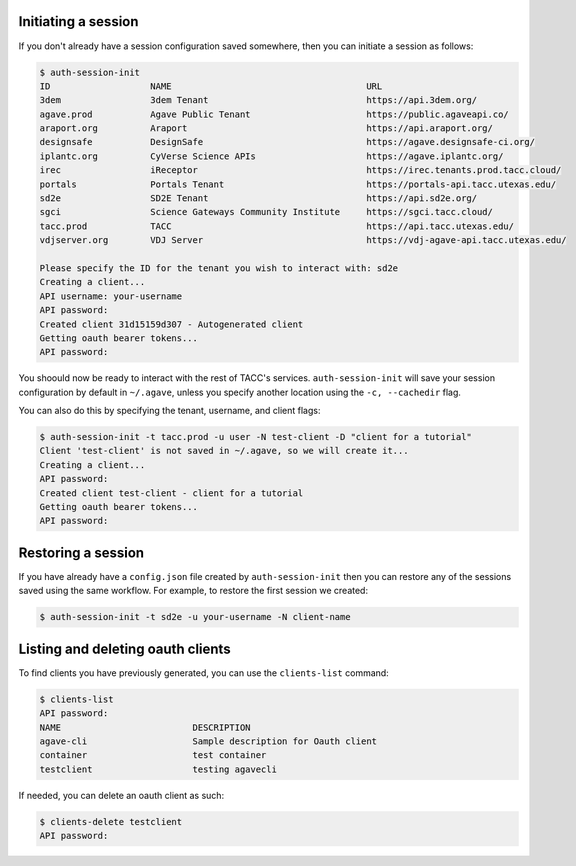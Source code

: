 .. _auth:


Initiating a session
####################

If you don't already have a session configuration saved somewhere, then you can
initiate a session as follows:

.. code-block:: console

    $ auth-session-init 
    ID                   NAME                                     URL 
    3dem                 3dem Tenant                              https://api.3dem.org/ 
    agave.prod           Agave Public Tenant                      https://public.agaveapi.co/
    araport.org          Araport                                  https://api.araport.org/  
    designsafe           DesignSafe                               https://agave.designsafe-ci.org/
    iplantc.org          CyVerse Science APIs                     https://agave.iplantc.org/  
    irec                 iReceptor                                https://irec.tenants.prod.tacc.cloud/
    portals              Portals Tenant                           https://portals-api.tacc.utexas.edu/ 
    sd2e                 SD2E Tenant                              https://api.sd2e.org/      
    sgci                 Science Gateways Community Institute     https://sgci.tacc.cloud/   
    tacc.prod            TACC                                     https://api.tacc.utexas.edu/  
    vdjserver.org        VDJ Server                               https://vdj-agave-api.tacc.utexas.edu/    
    
    Please specify the ID for the tenant you wish to interact with: sd2e
    Creating a client...
    API username: your-username
    API password: 
    Created client 31d15159d307 - Autogenerated client
    Getting oauth bearer tokens...
    API password:

You shoould now be ready to interact with the rest of TACC's services.
``auth-session-init`` will save your session configuration by default in
``~/.agave``, unless you specify another location using the ``-c, --cachedir``
flag.

You can also do this by specifying the tenant, username, and client flags:

.. code-block:: console

    $ auth-session-init -t tacc.prod -u user -N test-client -D "client for a tutorial"
    Client 'test-client' is not saved in ~/.agave, so we will create it...
    Creating a client...
    API password: 
    Created client test-client - client for a tutorial
    Getting oauth bearer tokens...
    API password:


Restoring a session
###################

If you have already have a ``config.json`` file created by
``auth-session-init`` then you can restore any of the sessions saved using the
same workflow.
For example, to restore the first session we created:

.. code-block:: console

    $ auth-session-init -t sd2e -u your-username -N client-name



Listing and deleting oauth clients
##################################

To find clients you have previously generated, you can use the ``clients-list``
command:

.. code-block:: console

    $ clients-list 
    API password:
    NAME                         DESCRIPTION
    agave-cli                    Sample description for Oauth client
    container                    test container
    testclient                   testing agavecli


If needed, you can delete an oauth client as such:

.. code-block:: console

    $ clients-delete testclient
    API password:
